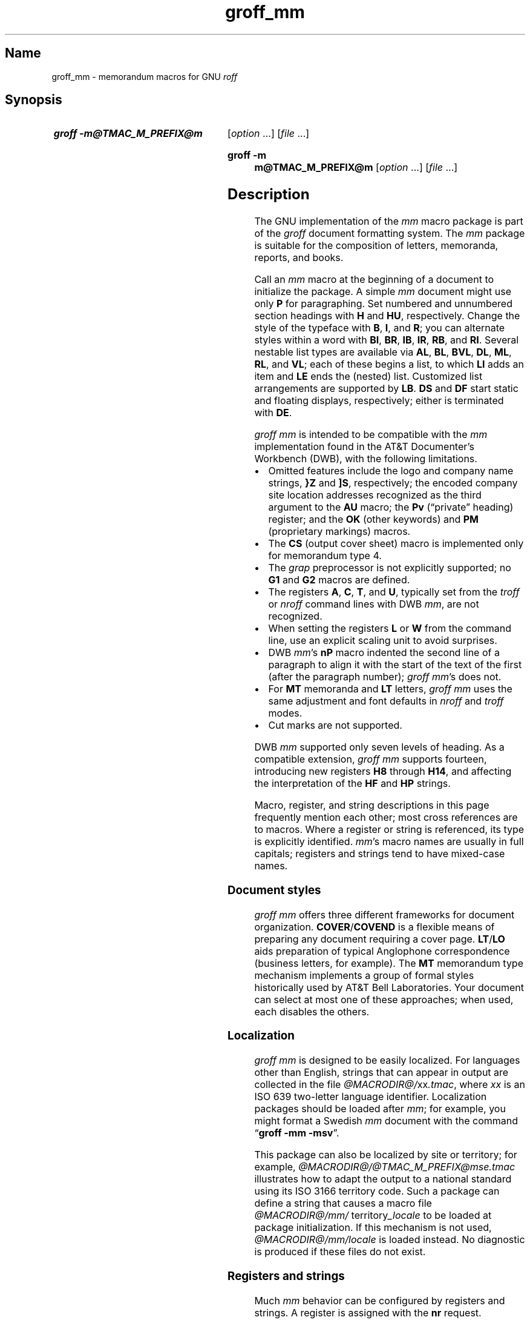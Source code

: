 '\" t
.TH groff_mm @MAN7EXT@ "@MDATE@" "groff @VERSION@"
.SH Name
groff_mm \- memorandum macros for GNU
.I roff
.
.
.\" ====================================================================
.\" Legal Terms
.\" ====================================================================
.\"
.\" Copyright (C) 1989-2024 Free Software Foundation, Inc.
.\"
.\" Permission is granted to make and distribute verbatim copies of this
.\" manual provided the copyright notice and this permission notice are
.\" preserved on all copies.
.\"
.\" Permission is granted to copy and distribute modified versions of
.\" this manual under the conditions for verbatim copying, provided that
.\" the entire resulting derived work is distributed under the terms of
.\" a permission notice identical to this one.
.\"
.\" Permission is granted to copy and distribute translations of this
.\" manual into another language, under the above conditions for
.\" modified versions, except that this permission notice may be
.\" included in translations approved by the Free Software Foundation
.\" instead of in the original English.
.
.
.\" Save and disable compatibility mode (for, e.g., Solaris 10/11).
.do nr *groff_groff_mm_7_man_C \n[.cp]
.cp 0
.
.\" Define fallback for groff 1.23's MR macro if the system lacks it.
.nr do-fallback 0
.if !\n(.f           .nr do-fallback 1 \" mandoc
.if  \n(.g .if !d MR .nr do-fallback 1 \" older groff
.if !\n(.g           .nr do-fallback 1 \" non-groff *roff
.if \n[do-fallback]  \{\
.  de MR
.    ie \\n(.$=1 \
.      I \%\\$1
.    el \
.      IR \%\\$1 (\\$2)\\$3
.  .
.\}
.rr do-fallback
.
.
.\" ====================================================================
.SH Synopsis
.\" ====================================================================
.
.SY "groff \-m@TMAC_M_PREFIX@m"
.RI [ option\~ .\|.\|.\&]
.RI [ file\~ .\|.\|.]
.YS
.
.SY "groff \-m m@TMAC_M_PREFIX@m"
.RI [ option\~ .\|.\|.\&]
.RI [ file\~ .\|.\|.]
.YS
.
.
.\" ====================================================================
.SH Description
.\" ====================================================================
.
The GNU implementation of the
.I mm
macro package is part of the
.I groff
document formatting system.
.
The
.I mm
package is suitable for the composition of
letters,
memoranda,
reports,
and books.
.
.
.P
Call an
.I mm
macro at the beginning of a document to initialize the package.
.
A simple
.I mm
document might use only
.B P
for paragraphing.
.
Set numbered and unnumbered section headings with
.B H
and
.BR HU ,
respectively.
.
Change the style of the typeface with
.BR B ,
.BR I ,
and
.BR R ;
you can alternate styles within a word with
.BR BI ,
.BR BR ,
.BR IB ,
.BR IR ,
.BR RB ,
and
.BR RI .
.
Several nestable list types are available via
.BR AL ,
.BR BL ,
.BR BVL ,
.BR DL ,
.BR ML ,
.BR RL ,
and
.BR VL ;
each of these begins a list,
to which
.B LI
adds an item and
.B LE
ends the (nested) list.
.
Customized list arrangements are supported by
.BR LB .
.
.B DS
and
.B DF
start static and floating displays,
respectively;
either is terminated with
.BR DE .
.
.
.P
.I groff mm
is intended to be compatible with the
.I mm
implementation found in the AT&T Documenter's Workbench (DWB),
with the following limitations.
.
.
.IP \[bu] 3n
Omitted features include
the logo and company name strings,
.B }Z
and
.BR ]S ,
respectively;
the encoded company site location addresses recognized as the third
argument to the
.B AU
macro;
the
.B Pv
(\[lq]private\[rq] heading)
register;
and the
.B OK
(other keywords)
and
.B PM
(proprietary markings)
macros.
.
.
.IP \[bu]
The
.B CS
(output cover sheet)
macro is implemented only for memorandum type 4.
.
.
.IP \[bu]
The
.I grap
preprocessor is not explicitly supported;
no
.B G1
and
.B G2
macros
are defined.
.
.
.IP \[bu]
The registers
.BR A ,
.BR C ,
.BR T ,
and
.BR U ,
typically set from the
.I troff \" generic
or
.I nroff \" generic
command lines with DWB
.IR mm ,
are not recognized.
.
.
.IP \[bu]
When setting the registers
.B L
or
.B W
from the command line,
use an explicit scaling unit to avoid surprises.
.
.
.IP \[bu]
DWB
.IR mm 's
.B nP
macro indented the second line of a paragraph to align it with the start
of the text of the first
(after the paragraph number);
.IR "groff mm" 's
does not.
.
.
.IP \[bu]
For
.B MT
memoranda and
.B LT
letters,
.I "groff mm"
uses the same adjustment and font defaults in
.I nroff
and
.I troff
modes.
.
.
.IP \[bu]
Cut marks are not supported.
.
.
.P
DWB
.I mm
supported only seven levels of heading.
.
As a compatible extension,
.I groff mm
supports fourteen,
introducing new registers
.B H8
through
.BR H14 ,
and affecting the interpretation of the
.B HF
and
.B HP
strings.
.
.
.P
Macro,
register,
and string descriptions in this page frequently mention each other;
most cross references are to macros.
.
Where a register or string is referenced,
its type is explicitly identified.
.
.IR mm 's
macro names are usually in full capitals;
registers and strings tend to have mixed-case names.
.
.
.\" ====================================================================
.SS "Document styles"
.\" ====================================================================
.
.I groff mm
offers three different frameworks for document organization.
.
.BR \%COVER /\: \%COVEND
is a flexible means of preparing any document requiring a cover page.
.
.BR LT / LO
aids preparation of typical Anglophone correspondence
(business letters,
for example).
.
The
.B MT
memorandum type mechanism implements a group of formal styles
historically used by AT&T Bell Laboratories.
.
Your document can select at most one of these approaches;
when used,
each disables the others.
.
.
.\" ====================================================================
.SS Localization
.\" ====================================================================
.
.I groff mm
is designed to be easily localized.
.
For languages other than English,
strings that can appear in output are collected in the file
.IR @MACRODIR@/\: xx \:.tmac ,
where
.I xx
is an ISO\~639 two-letter language identifier.
.
Localization packages should be loaded after
.IR mm ;
for example,
you might format a Swedish
.I mm
document with the command
.RB \[lq] "groff \-mm \-msv" \[rq].
.
.
.P
This package can also be localized by site or territory;
for example,
.I @MACRODIR@/\:@TMAC_M_PREFIX@mse\:.tmac
illustrates how to adapt the output to a national standard using its ISO
3166 territory code.
.
Such a package can define a string that causes a macro file
.IR @MACRODIR@/\:mm/\:\% territory _locale
to be loaded at package initialization.
.
If this mechanism is not used,
.I @MACRODIR@/\:mm/\:\%locale
is loaded instead.
.
No diagnostic is produced if these files do not exist.
.
.
.\" ====================================================================
.SS "Registers and strings"
.\" ====================================================================
.
Much
.I mm
behavior can be configured by registers and strings.
.
A register is assigned with the
.B nr
request.
.
.
.RS
.P
.B .nr
.I ident
.RB [ \[+-] ]\c
.I n
.RI [ i ]
.RE
.
.
.P
.I ident
is the name of the register,
and
.IR n \~is
the value to be assigned.
.
.IR n \~can
be prefixed with a plus or minus sign if incrementation or
decrementation (respectively) of the register's existing value
.RI by\~ n
is desired.
.
If assignment of a (possibly) negative
.IR n \~is
required,
further prefix it with a zero or enclose it in parentheses.
.
If
.IR i \~is
specified,
the register is automatically modified
.RI by \~i
prior to interpolation if a plus or minus sign is included in the escape
sequence as follows.
.
.
.RS
.P
.B \[rs]n\c
.RB [ \[+-] ]\c
.BI [ ident ]
.RE
.
.
.P
.IR i \~can
be negative;
it combines algebraically with the sign in the interpolation escape
sequence.
.
.
.P
Strings are defined with the
.B ds
request.
.
.
.RS
.P
.B .ds
.I ident contents
.RE
.
.
.P
.I contents
consumes everything up to the end of the line,
including trailing spaces.
.
It is a good practice to end
.I contents
with a comment escape sequence
.RB ( \[rs]\[dq] )
so that extraneous spaces do not intrude during document maintenance.
.
To include leading spaces in
.IR contents ,
prefix it with a double quote.
.
Strings are interpolated with the
.B \[rs]*
escape sequence.
.
.
.RS
.P
.B \[rs]*\c
.BI [ ident ]
.RE
.
.
.P
Register and string name spaces are distinct,
but strings and macros share a name space.
.
Defining a string with the same name as an
.I mm
macro is not supported and may cause incorrect rendering,
the emission of diagnostic messages,
and an error exit status from
.IR @g@troff .
.
.
.\" ====================================================================
.SS "Register format"
.\" ====================================================================
.
A register is interpolated using Arabic numerals if no other format has
been assigned to it.
.
Assign a format to a register with the
.B af
request.
.
.
.RS
.LP
.BI .af\~ "R c"
.RE
.
.
.LP
.IR R \~is
the name of the register,
and
.IR c \~is
the format.
.
If
.IR c \~is
a sequence of Arabic numerals,
their quantity defines a zero-padded minimum width for the interpolated
register value.
.
.
.RS
.LP
.TS
tab(@);
lb lb
l l.
Form@Sequence
1@0, 1, 2, 3, .\|.\|., 10, .\|.\|.
001@000, 001, 002, 003, .\|.\|., 1000, .\|.\|.
i@0, i, ii, iii, iv, .\|.\|.
I@0, I, II, III, IV, .\|.\|.
a@0, a, b, c, .\|.\|., z, aa, ab, .\|.\|.
A@0, A, B, C, .\|.\|., Z, AA, AB, .\|.\|.
.TE
.RE
.
.
.\" ====================================================================
.SS Fonts
.\" ====================================================================
.
In
.IR "groff mm" ,
the fonts
(or rather,
font styles)
.BR R \~(roman),
.BR I \~(italic),
and
.BR B \~(bold)
are mounted at font positions
.BR 1 ,
.BR 2 ,
.RB and\~ 3 ,
respectively.
.
Internally,
font positions are used for backward compatibility.
.
From a practical point of view,
it doesn't make a big difference\[em]a different font family can still
be selected by invoking
.IR groff 's
.B fam
request or using its
.B \-f
command-line option.
.
On the other hand,
if you want to replace just,
for example,
.RB font\~ I
with Zapf Chancery Medium italic
(available on
.IR groff 's
.B pdf
and
.B ps
output devices),
you have to use the
.B fp
request,
replacing the font at position\~2 with
.RB \[lq] .fp\~2\~ZCMI \[rq]).
.
Because the cover sheet,
memorandum type,
and
.MR @g@refer @MAN1EXT@
integration macros explicitly request fonts named
.BR B ,
.BR I ,
and
.BR R ,
you will also need to remap these font names with the
.B ftr
request,
for instance with
.RB \[lq] .ftr\~I\~ZCMI \[rq].
.
.
.\" ====================================================================
.SH Macros
.\" ====================================================================
.
Where a macro accepts an argument expressing a measurement,
horizontal ones
(such as indentation)
are by default reckoned in ens,
and vertical ones
(such as spacing around a display)
are reckoned in vees.
.
Use an explicit scaling unit for clarity and predictable behavior.
.
.
.P
An explicitly empty argument may be specified with a pair of double
quotes;
to call a macro
.B XX
with an empty second argument but non-empty first and third ones,
you could input the following.
.
.
.P
.RS
.EX
\&.XX foo \[dq]\[dq] baz
.EE
.RE
.
.
.P
Macro names longer than two characters are GNU extensions;
some shorter names were not part of DWB
.IR mm 's
published interface but are documented aspects of
.I groff mm.
.
.
.TP 8n \" "COVEND" + 2n
.BI )E\  "level text"
Add heading text
.I text
to the table of contents with
.IR level ,
which is either\~0 or in the range 1 to\~7.
.
See also
.BR H .
.
This undocumented DWB
.I mm
macro is exposed by
.I groff mm
to enable customized tables of contents.
.
.
.TP
.BR 1C\~ [ 1 ]
Format page text in one column.
.
The page is broken.
.
.RB A\~ 1
argument suppresses this break;
its use may cause body text and a pending footnote to overprint.
.
See
.BR 2C ,
.BR MC ,
and
.BR NCOL .
.
.
.TP
.B 2C
Begin two-column formatting.
.
This is a special case of
.BR MC .
.
See
.B 1C
and
.BR NCOL .
.
.
.TP
.B AE
Abstract end;
stop collecting abstract text.
.
See
.BR AS .
.
.
.\" In DWB mm, the mnemonic for `AF` was "alternate first-page format",
.\" and was described in the context of the `A` register and `}Z` and
.\" `]S` strings, none of which we support.
.\"
.\" The "mm Reference" in _XENIX 286 Text Formatting Guide_ (1984) used
.\" "affiliation", which makes sense to GBR.
.TP
.BR AF \~[\c
.IR org-name ]
Specify a memorandum's organizational affiliation.
.
At most one can be declared;
.I org-name
is used by memorandum types and available to cover sheets.
.
.B AF
terminates a document title started with
.BR TL ,
and can be called without an argument for that purpose.
.
See
.B MT
and
.BR COVER .
.
.
.TP
.BR AL \~[\c
.IR type \~[ text-indent \~[\c
.BR 1 ]]]
Begin an auto-incrementing numbered list.
.
Item numbers start at one.
.
The
.I type
argument assigns the register format
(see above)
of the list item enumerators.
.
The default
.RB is\~ 1 .
.
An explicitly empty
.I type
also indicates the default.
.
A
.I text-indent
argument overrides register
.BR Li .
.
A third argument suppresses the vertical space that normally precedes
each list item;
see register
.BR Lsp .
.
Vertical space in the amount of
.B Lsp
precedes the list itself,
but does not accumulate with any pre-item space.
.
Use
.B LI
to declare list items,
and
.B LE
to end the list.
.
.
.TP
.BR APP \~\c
.RI [ sequence-number\~ [ title ]]
Begin an appendix.
.
If
.I sequence-number
is omitted,
it is incremented
(or initialized
.RB to\~ 1 ,
.\" ...technically, initialized to zero but autoincremented.
if necessary).
.
The register format used for
.I sequence-number
is \[lq]A\[rq].
.
The page is broken.
.
The register
.B Aph
determines whether an appendix heading is then formatted.
.
This heading uses the string
.B App
followed by
.IR id .
.
Appendices appear in any table of contents
(see
.BR TC ).
.
The string
.B Apptxt
is set to
.I title
if the latter is present,
and made empty otherwise.
.
.
.TP
.BI APPSK\~ "id n" \~\c
.RI [ title ]
As
.BR APP ,
but increment the page number by
.IR n .
.
Use this macro to \[lq]skip pages\[rq] when diagrams or other materials
not formatted by
.I @g@troff
are included in appendices.
.
.
.TP
.BR AS\~ [\c
.IR placement \~[ indentation ]]
Abstract start;
begin collecting abstract.
.
Input up to the next
.B AE
call is included in the abstract.
.
.I placement
influences the location of the abstract on the cover sheet of a
memorandum
(see
.BR MT ).
.
.BR \%COVER ,
by contrast,
ignores
.I placement
by default,
but can be customized to interpret it.
.
.
.IP
.TS
tab(@);
lf(BI) lb
l lx.
placement@Effect
0@T{
The abstract appears on page\~1 and cover sheet if the document is a
\[lq]released paper\[rq] memorandum
.RB (\[lq] ".MT 4" \[rq]);
otherwise,
it appears on page\~1 without a cover sheet.
T}
1@T{
The abstract appears only on the cover sheet
.RB (\[lq] ".MT 4" \[rq]
only).
T}
.\" XXX: This does not appear to be implemented.
.\"2@T{
.\"The abstract is printed only on the cover sheet (if not
.\".BR ".MT 4" )
.\".
.\"The cover sheet is printed without a need for \fBCS\fP.
.\"T}
.TE
.
.
.IP
An abstract does not appear at all in external letters
.RB (\[lq] ".MT 5" \[rq]).
.
.RI A\~ placement
of
.B 2
was supported by DWB
.I mm
but is not by
.IR "groff mm" .
.
.
.IP
A second argument increases the indentation by
.I indentation
and reduces the line length by twice this amount.
.
A scaling unit of ens is assumed.
.
The default
.RB is\~ 0 .
.
.
.TP
.BI AT\~ title\c
\~.\|.\|.
Specify author's title(s).
.
If present,
.B AT
must appear just after the corresponding author's
.BR AU .
.
Each
.I title
occupies an output line beneath the author's name in the signature block
used by
.B LT
letters
(see
.BR SG )
and in
.B MT
memoranda.
.
The
.B ms
cover sheet style also uses it.
.
.
.br
.ne 7v
.TP
.BR AU \~\c
.RI [ name\~\c
.RI [ initials\~\c
.RI [ loc\~\c
.RI [ dept\~\c
.RI [ ext\~\c
.RI [ room\~\c
.RI [ arg1\~\c
.RI [ arg2\~\c
.RI [ arg3 ]]]]]]]]]
Specify author.
.
.B AU
terminates a document title started with
.BR TL ,
and can be called without arguments for that purpose.
.
Author information is used by cover sheets,
.B MT
memoranda,
and
.BR SG .
.
Further arguments comprise
initials,
location,
department,
telephone extension,
room number or name,
and up to three additional items.
.
Repeat
.B AU
to identify multiple authors.
.
.
.IP
Use
.BR WA / WE
instead to identify the author for documents employing
.BR LT .
.
.
.TP
.BR AV \~[\c
.IR name \~[\c
.BR 1 ]]
Format approval lines for a handwritten signature and date.
.
Two horizontal rules are drawn,
with the specified
.I name
and the text of the string
.BR Letdate ,
respectively,
beneath them.
.
Above these rules,
the text in the string
.B Letapp
is formatted;
a second argument replaces this text with one vee of vertical space.
.
See
.BR LT .
.
.
.\" XXX: AVL is misnamed; it should have been called SGL or similar.
.TP
.BR AVL \~[\c
.IR name ]
As
.BR AV ,
but the date,
date rule,
and approval notation
.B Letapp
are omitted.
.
.
.TP
.BR B \~\c \" space in roman; we must use 2-font macro with \c
.RI [ bold-text\~\c
.RI [ previous-font-text ]]\~.\|.\|.
Join
.I bold-text
in boldface with
.I previous-font-text
in the previous font,
without space between the arguments.
.
If no arguments,
switch font to bold style.
.
.
.TP
.B B1
Begin boxed static display.
.
The text is indented by
.BR 1n ,
and the line length reduced by
.BR 2n .
.
See
.BR DS .
.
This is a GNU extension.
.
.
.TP
.B B2
End boxed static display.
.
See
.BR DS .
.
This is a GNU extension.
.
.
.TP
.B BE
End bottom block; see
.BR BS .
.
.
.TP
.BR BI \~\c \" space in roman; we must use 2-font macro with \c
.RI [ bold-text\~\c
.RI [ italic-text ]]\~.\|.\|.
Join
.I bold-text
in boldface with
.I italic-text
in italics,
without space between the arguments.
.
.
.TP
.BR BL \~[\c
.IR text-indent \~[\c
.BR 1 ]]
Begin bulleted list.
.
Items are prefixed with a bullet and a space.
.
A
.I text-indent
argument overrides register
.BR Pi .
.
A second argument suppresses the vertical space that normally precedes
each list item;
see register
.BR Lsp .
.
Vertical space in the amount of
.B Lsp
precedes the list itself,
but does not accumulate with any pre-item space.
.
Use
.B LI
to declare list items,
and
.B LE
to end the list.
.
.
.TP
.BR BR \~\c \" space in roman; we must use 2-font macro with \c
.RI [ bold-text\~\c
.RI [ roman-text ]]\~.\|.\|.
Join
.I bold-text
in boldface with
.I roman-text
in roman style,
without space between the arguments.
.
.
.TP
.B BS
Begin bottom block.
.
Input is collected until
.B BE
is called,
and output between the footnote area and footer of each page.
.
.
.\" XXX: Couldn't this have been done with an extra parameter to `VL`?
.\" Or a register influencing VL behavior?
.TP
.BR BVL \~[\c
.IR text-indent \~[ mark-indent \~[\c
.BR 1 ]]]
Begin broken variable-item
(or \[lq]tagged\[rq])
list.
.
Each item is expected to supply its own mark.
.
The line is always broken after the mark;
contrast
.BR VL .
.
A
.I text-indent
argument overrides register
.BR Pi ;
.I mark-indent
sets the distance from the indentation of the current list to the mark.
.
A third argument suppresses the vertical space that normally precedes
each list item;
see register
.BR Lsp .
.
Vertical space in the amount of
.B Lsp
precedes the list itself,
but does not accumulate with any pre-item space.
.
Use
.B LI
to declare list items,
and
.B LE
to end the list.
.
.
.TP
.BR \%COVER \~\c \" space in roman; we must use 2-font macro with \c
.RI [ style ]
Begin a cover page description.
.
.B \%COVER
must appear before the body text
(or main matter)
of a document.
.
The argument
.I style
is used to construct the file name
.IR @TMAC_MDIR@/\: style \:.cov
and load it with the
.B mso
request.
.
The default
.I style
is
.BR ms ;
the
.I ms.cov
file prepares a cover page resembling that of the
.I ms
package.
.
A
.I .cov
file must define a
.B \%COVEND
macro,
which a document must call at the end of the cover description.
.
Use cover description macros in the following order;
only
.B TL
and
.B AU
are required.
.
.
.IP
.EX
\&.COVER
\&.AF
\&.TL
\&.AU
\&.AT
\&.AS
.ne 2v
\&.AE
\&.COVEND
.EE
.
.
.TP
.B COVEND
End the cover description.
.
.
.TP
.B DE
End static or floating display begun with
.B DS
or
.BR DF .
.
.
.TP
.BR DF\~ [\c
.IR format \~[ fill \~[ right-indentation ]]]
Begin floating display.
.
A floating display is saved in a queue and output in the order entered.
.
Arguments are handled as in
.BR DS .
.
Floating displays cannot be nested.
.
Placement of floating displays is controlled by the registers
.B De
and
.BR Df .
.
.
.TP
.BR DL \~[\c
.IR text-indent \~[\c
.BR 1 ]]
Begin dashed list.
.
Items are prefixed with an em dash and a space.
.
A
.I text-indent
argument overrides register
.BR Pi .
.
A second argument suppresses the vertical space that normally precedes
each list item;
see register
.BR Lsp .
.
Vertical space in the amount of
.B Lsp
precedes the list itself,
but does not accumulate with any pre-item space.
.
Use
.B LI
to declare list items,
and
.B LE
to end the list.
.
.
.TP
.BR DS \~[\c
.IR format \~[\c
.IR fill \~[\c
.IR right-indentation ]]]
Begin static display.
.
Input until
.B DE
is called is collected into a display.
.
The display is output on a single page unless it is taller than the
height of the page.
.
.B DS
can be nested
(contrast with
.BR DF ).
.
.
.IP
.TS
tab(@);
Lf(BI) Lb
L Lx.
format@Effect
\f[I]none\f[]@Do not indent the display.
L@Do not indent the display.
I@T{
Indent text by
.BR \[rs]n[Si] .
T}
C@Center each line.
CB@Center the whole display as a block.
R@Right-align each line.
RB@Right-align the whole display as a block.
.TE
.
.
.IP
The values \[lq]L\[rq],
\[lq]I\[rq],
\[lq]C\[rq],
and \[lq]CB\[rq] can also be specified as \[lq]0\[rq],
\[lq]1\[rq],
\[lq]2\[rq],
and
\[lq]3\[rq],
respectively,
for compatibility with
.RI DWB\~ mm.
.
.
.IP
.TS
tab(@);
Lf(BI) Lb
L Lx.
fill@Effect
\f[I]none\f[]@Disable filling.
N@Disable filling.
F@Enable filling.
.TE
.
.
.IP
\[lq]N\[rq] and \[lq]F\[rq] can also be specified as \[lq]0\[rq] and
\[lq]1\[rq],
respectively,
for compatibility with
.RI DWB\~ mm.
.
.
.IP
A third argument
reduces the line length by
.I right-indentation.
.
.
.IP
.I mm
normally
places vertical space before and after the display.
.
Set register
.B Ds
to \[lq]0\[rq] to suppress it.
.
.
.TP
.BR EC \~\c
.RI [ title \~[ override \~[ flag \~[ ref-name ]]]]
Caption an equation.
.
A caption comprises the string
.B Liec
followed by an automatically incrementing counter stored in the register
.BR Ec ,
punctuation configured by the register
.BR Of ,
then
.I title
(if any).
.
Use the
.B af
request to configure
.BR Ec 's
number format.
.
.I override
and
.I flag
alter the equation number as follows.
.
Omitting
.I flag
and specifying
.B 0
in its place are equivalent.
.
.
.IP
.TS
tab(@);
Lf(BI) Lb
L Lx.
flag@Effect
0@T{
Prefix number with
.IR override .
T}
1@T{
Suffix number with
.IR override .
T}
2@T{
Replace number with
.IR override .
T}
.TE
.
.
.IP
Equation captions are centered irrespective of the alignment of any
enclosing display.
.
.
.IP
Specifying
.I ref-name
stores the equation number as if by
.RB \[lq] .SETR
.I ref-name
.BR \[rs]n[Ec] \[rq].
.
Recognition of this argument is a GNU extension.
.
.
.IP
Captioned equations are listed in a table of contents
(see
.BR TC )
if the Boolean register
.B Le
is true.
.
Such a list uses the string
.B Le
as a heading.
.
.
.TP
.BR EF\~ [ \[dq]\|\[aq]\c
.IB left \[aq] center \[aq] right \[aq]\|\[dq]\c
]
Define the even-page footer,
which is formatted just above the normal page footer on even-numbered
pages.
.
See
.BR PF .
.
.B EF
defines the string
.BR EOPef .
.
.
.TP
.BR EH\~ [ \[dq]\|\[aq]\c
.IB left \[aq] center \[aq] right \[aq]\|\[dq]\c
]
Define the even-page header,
which is formatted just below the normal page header on even-numbered
pages.
.
See
.BR PH .
.
.B EH
defines the string
.BR TPeh .
.
.
.TP
.B EN
End mathematical expression input preprocessed by
.MR @g@eqn @MAN1EXT@ ;
see
.BR EQ .
.
.
.TP
.B EOP
If defined,
this macro is called in lieu of normal page footer layout.
.
Headers and footers are formatted in a separate environment.
.
See
.BR TP .
.
.
.IP
.TS
tab(@);
Cb S
Lb L.
Strings available to EOP
_
EOPf@argument to \fBPF\fP
EOPef@argument to \fBEF\fP
EOPof@argument to \fBOF\fP
.TE
.
.
.TP
.BR EPIC\~ [\c
.BR \-L ]\~\c
.IR "width height" \~[ name ]
Draw a box with the given
.I width
and
.IR height .
.
The text
.I name
(or default text)
is formatted inside the box;
no attempt is made to size the box to fit the text.
.
An application of this macro is to indicate the placement of an image to
be determined later,
or externally composited in postprocessing.
.
.B \-L
as the first argument
left-aligns the box;
the default is to center it.
.
See
.BR PIC .
.
.
.TP
.BR EQ \~[\c
.IR label ]
Start mathematical expression input preprocessed by
.MR @g@eqn @MAN1EXT@ .
.
.B EQ
and
.B EN
macro calls bracket an equation region.
.
Such regions must be contained in displays
.RB ( DS / DE ),
except when the region is used only to configure
.I @g@eqn
and not to produce output.
.
If present,
.I label
appears aligned to the right and
centered vertically within the display;
see register
.BR Eq .
.
.
If multiple
.I eqn \" generic
regions occur within a display,
only the last
.I label
(if any)
is used.
.
.
.TP
.BR EX \~\c
.RI [ title \~[ override \~[ flag \~[ ref-name ]]]]
Caption an exhibit.
.
Arguments are handled analogously to
.BR EC .
.
The register
.B Ex
is the exhibit counter.
.
The string
.B Liex
precedes the exhibit number and any
.I title.
.
Exhibit captions are centered irrespective of the alignment of any
enclosing display.
.
.
.IP
Captioned exhibits are listed in a table of contents
(see
.BR TC )
if the Boolean register
.B Lx
is true.
.
Such a list uses the string
.B Lx
as a heading.
.
.
.TP
.BR FC \~[\c
.IR closing-text ]
Output the string
.BR Letfc ,
or the specified
.I closing-text,
as the formal closing of a letter or memorandum.
.
See
.B LT
and
.BR MT .
.
.
.TP
.BR FD \~[\c
.IR arg \~[\c
.BR 1 ]]
Configure display of footnotes.
.
The first argument encodes enablement of
automatic hyphenation,
adjustment to both margins,
indentation of footnote text,
and left- vs.\& right-alignment of the footnote label within the space
allocated for it.
.
.
.br
.ne 5v
.IP
.\" XXX: We can fit one more row using "nokeep" vs. not using it.
.TS
tab(@) nokeep;
Lf(BI) Lb Lb Lb Lb
L L L L L.
arg@Hyphenate?@Adjust?@Indent?@Label alignment
0@no@yes@yes@left
1@yes@yes@yes@left
2@no@no@yes@left
3@yes@no@yes@left
4@no@yes@no@left
5@yes@yes@no@left
6@no@no@no@left
7@yes@no@no@left
8@no@yes@yes@right
9@yes@yes@yes@right
10@no@no@yes@right
11@yes@no@yes@right
.TE
.
.
.IP
An
.I arg
greater than 11 is treated
.RB as\~ 0 .
.
.IR mm 's
default
.RB is\~ 0 .
.
.
.IP
A second argument resets footnote numbering when a first-level heading
is encountered.
.
See
.BR FS .
.
.
.TP
.B FE
End footnote;
see
.BR FS .
.
.
.TP
.BR FG \~\c
.RI [ title \~[ override \~[ flag \~[ ref-name ]]]]
Caption a figure.
.
Arguments are handled analogously to
.BR EC .
.
The register
.B Fg
is the figure counter.
.
The string
.B Lifg
precedes the figure number and any
.I title.
.
Figure captions are centered irrespective of the alignment of any
enclosing display.
.
.
.IP
Captioned figures are listed in a table of contents
(see
.BR TC )
if the Boolean register
.B Lf
is true.
.
Such a list uses the string
.B Lf
as a heading.
.
.
.TP
.BR FS \~[\c
.IR label ]
Start footnote.
.
Input until
.B FE
is called is collected into a footnote.
.
By default,
footnotes are automatically numbered starting at 1;
the number is available in register
.B :p
and,
with a trailing period,
in
.RB string\~ F .
.
This string precedes the footnote text at the bottom of the column or
page.
.
Footnotes are vertically separated by the product of
.RB registers\~ Fs
and
.BR Lsp .
.
In
.IR "groff mm" ,
footnotes may be used in displays.
.
.
.IP
A
.I label
argument replaces the contents of the string
.BR F ;
it need not be numeric.
.
In this event,
the footnote marker in the body text must be explicitly written.
.
.
.TP
.BI GETHN\~ ref-name\~\c
.RI [ string ]
Interpolate
.IR ref-name 's
heading number,
or,
if
.I string
is specified,
store it there.
.
See
.BR INITR .
.
.
.TP
.BI GETPN\~ ref-name\~\c
.RI [ string ]
Interpolate
.IR ref-name 's
page number,
or,
if
.I string
is specified,
store it there.
.
See
.BR INITR .
.
.
.TP
.BI GETR\~ ref-name
Retrieve location data for reference
.I ref-name
and interpolate string
.B Qrf
as a cross reference to it.
.
See
.BR INITR .
.
.
.TP
.BI GETST\~ ref-name\~\c
.RI [ string ]
Interpolate
.IR ref-name 's
auxiliary reference datum,
or,
if
.I string
is specified,
store it there.
.
See
.BR INITR .
.
.
.TP
.BI H\~ level\~\c
.RI [ title \~[ suffix ]]
Set a numbered section heading at
.IR level .
.
.I mm
produces numbered
.I "heading marks"
of the form
.IR a . b . c .\|.\|.,
with up to fourteen levels of nesting.
.
Each level's number increases automatically with each
.B H
call and is reset to zero when a more significant
.I level
is specified.
.
.RB \[lq] 1 \[rq]\~is
the most significant or coarsest division of the document.
.
Text after an
.B H
call is formatted as a paragraph;
calling
.B P
is unnecessary.
.
.
.IP
The optional
.I title
must be double-quoted if it contains spaces.
.
.I mm
appends
.I suffix
to
.I title
in the body of the document,
but omits it from any table of contents
(see
.BR TC ).
.
This facility can be used to annotate the heading title with a footnote.
.
.I suffix
should not interpolate
.RB the\~ F
string;
specify a footnote mark explicitly.
.
See
.BR FS .
.
.
.IP
Heading behavior is highly configurable.
.
Several registers set a
.I threshold,
where heading levels at or below the threshold value are handled in one
way,
and those above it another.
.
For example,
the title of a heading level within the threshold of register
.B Cl
is included in the table of contents
(see
.BR TC ).
.
.
.IP
.I Heading layout.
.
Register
.B Ej
sets a threshold for page breaking (ejection) prior to a heading.
.
If not preceded by a page break,
a heading level within the threshold in register
.B Hps
is preceded by the amount of vertical space in register
.BR Hps1 ,
and by the amount in
.B Hps2
otherwise.
.
The
.B Hb
register sets a threshold at which a break occurs after the heading,
and register
.B Hs
sets a threshold below which vertical space follows it.
.
If the heading level is above both of these,
a
.I run-in heading
is produced;
paragraph text follows on the same output line.
.
Otherwise,
register
.B Hi
configures the indentation of text after headings.
.
Threshold register
.B Hc
enables the centering of headings;
a heading level within both of the
.B Hb
and
.B Hc
thresholds is centered.
.
.
.IP
.I Heading typeface and size.
.
The fonts used for heading numbers and titles at each level are
configured by the
.B HF
string.
.
The string
.B HP
likewise assigns a type size to each heading level.
.
.\" XXX: Why not an "Hvs" string?
The vertical spacing used by headings may be controlled by
the user-definable macros
.B HX
and/or
.BR HZ .
.
.
.IP
.I Heading number format.
.
Registers named
.B H1
through
.B H14
store counters for each heading level.
.
Their values are printed using Arabic numerals by default;
see
.BR HM .
.
The heading levels are catenated with dots for formatting;
to typeset only the deepest,
set the
.B Ht
register.
.
Heading numbers are not suffixed with a trailing dot except when only
the first level is output;
to omit a dot in this case as well,
clear the
.B H1dot
register.
.
.
.IP
.I Customizing heading behavior.
.
.I mm
calls
.I hook
macros to enable further customization of headings.
.
(DWB
.I mm
termed them \[lq]exits\[rq].)
.
Hooks can change the heading's
.I mark
(the numbered portion before any heading title),
its vertical spacing,
and its vertical space requirements
(for instance,
to require a minimum quantity of subsequent output lines).
.
Define hook macros in expectation of the following parameters.
.
The argument
.I declared-level
is the
.I level
argument to
.BR H ,
.RB or\~ 0
for unnumbered headings (see
.BR HU ).
.
.I actual-level
is the same as
.I declared-level
for numbered headings,
and the value of
.RB register\~ Hu
for unnumbered headings.
.
.I title-suffix
is the catenation of the corresponding arguments to
.B H
or
.BR HU .
.
.
.RS
.TP
.BI HX\~ "declared-level actual-level title-suffix"
.I mm
calls
.B HX
before setting the heading.
.
Your definition may alter
.BR }0 ,
.BR }2 ,
and
.BR ;3 .
.
.
.\" XXX: These names are ugly and of no obvious meaning.  Make
.\" documented aliases for them.
.RS
.TP
.BR }0\~ (string)
contains the heading mark plus two spaces if
.I declared-level
is non-zero,
and otherwise is empty.
.
.
.TP
.BR ;0\~ (register)
encodes a position for the text after the heading.
.
0\~means that the heading is to be run in,
1\~means that a break is to occur before the text,
and 2\~means that vertical space is to separate heading and text.
.
.
.TP
.BR }2\~ (string)
is the suffix that separates a run-in heading from the text.
.
It contains two spaces if register
.B ;0
is\~0,
and otherwise is empty.
.
.
.TP
.BR ;3\~ (register)
contains the vertical space required for the heading to be typeset.
.
If that amount is not available,
the page is broken prior to the heading.
.
The default is
.BR 2v .
.RE
.
.
.TP
.BI HY\~ "declared-level actual-level title-suffix"
.I mm
calls
.B HY
after determining the heading typeface and size.
.
It could be used to change indentation.
.
.
.TP
.BI HZ\~ "declared-level actual-level title-suffix"
.I mm
calls
.B HZ
after formatting the heading,
just before
.B H
or
.B HU
returns.
.
It could be used to change the page header to include a section heading.
.\" XXX: ...but only for the _next_ page, not the current one.  See
.\" Savannah #62825.
.RE
.
.
.TP
.BI HC\~ \fR[\fPhyphenation-character\fR]\fP
Set hyphenation character.
.
The default is \[lq]\[rs]%\[rq].
.
Resets to the default if called without argument.
.
.
.TP
.BI HM\  "\fR[\fParg1 \fR[\fParg2 \fR[.\|.\|.\& [\fParg14\fR]]]]\fP"
Set the heading mark style.
.
Each argument assigns the specified register format
(see above)
to the corresponding heading level.
.
The default
.RB is\~ 1
for all levels.
.
An explicitly empty argument also indicates the default.
.
.
.TP
.BI HU\~ title \~\c
.RI [ suffix ]
Set an unnumbered section heading with
.I title
and,
as a GNU extension,
an optional
.I suffix.
.
The heading is treated as a numbered heading of the level stored in
.RB register\~ Hu ,
but no heading number is output;
.RB see\~ H .
.
.
.TP
.BR I \~\c \" space in roman; we must use 2-font macro with \c
.RI [ italic-text\~\c
.RI [ previous-font-text ]]\~.\|.\|.
Join
.I italic-text
in italics with
.I previous-font-text
in the previous font,
without space between the arguments.
.
If no arguments,
switch font to italic style.
.
.
.TP
.BR IA \~[\c
.IR recipient-name \~[\c
.IR title ]]
Specify the inside address in a letter.
.
Input is collected into the inside address until
.B IE
is called,
and then output.
.
You can specify multiple recipients with empty
.BR IA / IE
pairs;
only the last address is used.
.
The arguments give each recipient a name and title.
.
See
.BR LT .
.
.
.TP
.BR IB \~\c \" space in roman; we must use 2-font macro with \c
.RI [ italic-text\~\c
.RI [ bold-text ]]\~.\|.\|.
Join
.I italic-text
in italics with
.I bold-text
in boldface,
without space between the arguments.
.
.
.TP
.B IE
End the inside address begun with
.BR IA .
.
.
.TP
.BI IND\~ argument\~\c
\&.\|.\|.
If the Boolean register
.B Ref
is true,
write an index entry as a specially prepared
.I roff
comment to the standard error stream,
with each
.I argument
separated from its predecessor by a tab character.
.
The entry's location information is arranged as configured by the most
recent
.B INITI
call.
.
.
.TP
.B INDP
Output the index set up by
.B INITI
and populated by
.B IND
calls.
.
By default,
.B INDP
calls
.B SK
and writes a centered caption interpolating the string
.BR Index .
.
It then disables filling and calls
.BR 2C ;
afterward,
it restores filling and calls
.BR 1C .
.
.
.IP
Define macros to customize this behavior.
.
.B INDP
calls
.B TXIND
before the caption,
.B TYIND
.I instead
of writing the caption,
and
.B TZIND
after formatting the index.
.
.
.TP
.BI INITI\~ "location-type file-name\~"\c
.RI [ macro ]
Initialize
.IR "groff mm" 's
indexing system.
.
Argument
.I location-type
selects how the location of each index entry is reported.
.
.I file-name
populates an internal string used later by
.BR INDP .
.
.
.IP
.TS
tab(@);
Lf(BI) Lb
L Lx.
location-type@Entry format
N@page number
H@heading mark
B@page number, tab character, heading mark
.TE
.
.
.IP
If
.I macro
is specified,
it is called for each index entry
with the arguments given to
.BR IND .
.
.
.TP
.BI INITR\~ file-name-prefix
Initialize the cross reference macros.
.
Cross references are written to the standard error stream,
which should be redirected into a file named
.RI file-name-prefix .qrf .
.
.MR mmroff @MAN1EXT@
handles this and the two formatting passes it requires.
.\".
.\"This program exists because
.\".MR groff @MAN1EXT@
.\"by default deactivates the unsafe operations that are required by
.\".BR INITR .
.
The first pass identifies cross references;
the second includes them.
.\"
.\".B INITR
.\"can be used several times,
.\"but it is only the first occurrence of
.\".B INITR
.\"that is active.
.
See
.BR SETR ,
.BR GETHN ,
.BR GETPN ,
and
.BR GETST .
.
.
.TP
.BR IR \~\c \" space in roman; we must use 2-font macro with \c
.RI [ italic-text\~\c
.RI [ roman-text ]]\~.\|.\|.
Join
.I italic-text
in italics with
.I roman-text
in roman style,
without space between the arguments.
.
.
.TP
.BR ISODATE\~ [ 0 ]
Use ISO\~8601 format for the date string
.B DT
used by some cover sheet and memorandum types;
that is,
.IR YYYY - MM - DD .
.
Must be called before
.B ND
to be effective.
.
If given an argument
.RB of\~ 0,
the traditional date format for the
.I groff
locale is used;
this is also the default.
.
.
.TP
.BI LB\~ "text-indent mark-indent pad type"\~\c
.RI [ mark \~[ pre-item-space \~[ pre-list-space ]]]
Begin list.
.
The macros
.BR AL ,
.BR BL ,
.BR BVL ,
.BR DL ,
.BR ML ,
.BR RL ,
and
.B VL
call
.B LB
in various ways;
they are simpler to use and may be preferred if they suit the desired
purpose.
.
.
.br
.ne 3v
.IP
.I mm
tracks the nesting level of lists;
the outermost is\~0.
.
Each list item is indented by
.I text-indent,
and its mark
by
.I mark-indent.
.
The mark is normally left-aligned.
.
If
.I pad
is greater than zero,
it overrides
.I mark-indent
such that
.I pad
ens of space follow the mark.
.
.I type
determines the mark's format.
.
.
.IP
.TS
tab(@);
Lf(BI) Lb
L L.
type@Output for a mark \[lq]x\[rq]
1@x.
2@x)
3@(x)
4@[x]
5@<x>
6@{x}
.TE
.
.
.IP
If
.I type
is\~0 and
.I mark
is unspecified,
.I mm
sets items with a hanging indent.
.
Otherwise,
.I mark
is interpreted as a string defining the mark.
.
If
.I type
is greater than zero,
items are automatically numbered and
.I mark
is interpreted as a register format.
.
The default
.I type
.RB is\~ 0 .
.
.
.IP
The last two arguments manage vertical space.
.
Unless a list's nesting level is greater than the value of register
.BR Ls ,
its items are preceded by
.I pre-item-space
multiplied by the register
.BR Lsp ;
the default
.RB is\~ 1 .
.
.B LB
precedes the list by
.I pre-list-space
multiplied by the register
.BR Lsp ;
the default
.RB is\~ 0 .
.
.
.TP
.BR LC \~[\c
.IR list-level ]
Clear list state.
.
Active lists are terminated as if with
.BR LE ,
either all
(the default)
or only those from the current level down to
.I list-level
if specified.
.
.B H
calls
.B LC
automatically.
.
.
.TP
.BR LE \~[ 1 ]
End list.
.
The current list is terminated.
.
An argument
.RB of\~ 1
causes
vertical space in the amount of register
.B Lsp
to follow the list.
.
.
.TP
.BR LI \~[\c
.IR mark \~[ item-mark-mode ]]
Begin a list item.
.
Input is collected into a list item until the current list is terminated
or
.B LI
is called again.
.
By default,
the item's text is preceded by any mark configured by the current list.
.
If only
.I mark
is specified,
it replaces the configured mark.
.
A second argument
prefixes
.I mark
to the configured mark;
an
.I item-mark-mode
value of\~1 places an unbreakable space after
.I mark,
while
a value of\~2 does not
(rendering the two adjacent).
.
Also see register
.BR Limsp .
.
.
.TP
.BI LO\~ option\~\c
.RI [ value ]
Specify letter options;
see
.BR LT .
.
Standard options are as follows.
.
See
.B IA
regarding the inside address and string
.B DT
regarding the date.
.
.
.IP
.TS
tab(@);
Lf(BI) Lb
L Lx.
option@Effect
AT@T{
Attention;
put contents of string
.B LetAT
and
.I value
left-aligned after the inside address.
T}
CN@T{
Confidential;
put
.I value,
or contents of string
.BR LetCN ,
left-aligned after the date.
T}
RN@T{
Reference;
put contents of string
.B LetRN
and
.I value
after the confidential notation
(if any)
and the date,
aligned with the latter.
T}
SA@T{
Salutation;
put
.I value,
or contents of string
.BR LetSA ,
left-aligned after the inside address
and the confidential notation
(if any).
T}
SJ@T{
Subject;
put contents of string
.B LetSJ
and
.I value
left-aligned after the inside address
and the attention and salutation notations
(if any).
.
In letter type \[lq]SP\[rq],
.B LetSJ
is ignored and
.I value
is set in full capitals.
T}
.TE
.
.
.br
.ne 5v
.TP
.BR LT \~[\c
.IR style ]
Format a letter in the designated
.I style,
defaulting to
.B BL
(see below).
.
A letter begins with the writer's address
.RB ( WA / WE ),
followed by the date
.RB ( ND ),
the inside address
.RB ( IA / IE ),
the body of the letter
.RB ( P
and other general-purpose
.I mm
macros),
the formal closing
.RB ( FC ),
the signature
.RB ( SG ),
and notations
.RB ( NS / NE ).
.
Any of these may be omitted.
.
Letter options specified with
.B LO
add further annotations,
which are extensible;
see section \[lq]Internals\[rq] below.
.
.
.br
.ne 6v
.IP
.TS
tab(@);
Lf(BI) Lb
Lb Lx.
style@Description
BL@T{
Blocked:
the writer's address,
date,
formal closing,
and signature are indented to the center of the line.
.
Everything else is left-aligned.
T}
SB@T{
Semi-blocked:
as
.BR BL ,
but the first line of each paragraph is indented by
.B \[rs]n[Pi]
ens.
T}
FB@T{
Fully blocked:
everything is left-aligned.
T}
SP@T{
Simplified:
as
.BR FB ,
but a formal closing is omitted,
and the signature is set in full capitals.
T}
.TE
.
.
.TP
.BI MC\~ column-width\~\c
.RI [ gutter-width ]
Begin multi-column layout.
.
.I groff mm
creates as many columns of
.I column-width
as the line length will permit.
.
.I gutter-width
is the interior spacing between columns.
.
It defaults to
.IR column-width /15.
.
.B 1C
returns to single-column layout.
.
.B MC
is a GNU extension.
.
See
.B MULB
for an alternative.
.
.
.TP
.BI ML\~ mark\c
.RI \~[ text-indent \~[\c
.BR 1 ]]
Start a
.I "marked list;"
the
.I mark
argument precedes each item.
.
.I text-indent
overrides the default indentation of the list items set by register
.BR Li .
.
A third argument suppresses the vertical space that normally precedes
each list item;
see register
.BR Lsp .
.
Vertical space in the amount of
.B Lsp
precedes the list itself,
but does not accumulate with any pre-item space.
.
Use
.B LI
to declare list items,
and
.B LE
to end the list.
.
.
.TP
.BR MT \~\c \" we must use 2-font macro with \c
.RI [ type \~[ addressee ]]
Select memorandum type.
.
These correspond to formats used by AT&T Bell Laboratories,
where the
.I mm
package was initially developed,
affecting the document layout.
.
Some of these included a cover page with a caption categorizing the
document.
.
.I groff mm
uses
.I type
to construct the file name
.IR @TMAC_MDIR@/\:\% type \:.MT
and load it with the
.B mso
request.
.
Memorandum types 0 to\~5 are supported;
any other value of
.I type
is mapped to type\~6.
.
Omitting
.I type
implies
.BR 1 .
.
.I addressee
sets a string analogous to one used by AT&T cover sheet macros that are
not implemented in
.IR "groff mm" .
.
.
.IP
.TS
tab(@);
Lf(BI) Lb
L L.
type@Description
0@normal memorandum; no caption
1@captioned \[lq]TECHNICAL MEMORANDUM\[rq]
2@captioned \[lq]INTERNAL MEMORANDUM\[rq]
3@captioned \[lq]ADMINISTRATIVE MEMORANDUM\[rq]
4@released paper
5@external letter
.T&
LI L.
string@captioned \fIstring\fP
.TE
.
.
.IP
See
.B \%COVER
for a more flexible cover sheet mechanism.
.
.
.TP
.BI MOVE\  "y-pos \fR[\fPx-pos \fR[\fPline-length\fR]]\fP"
Move to a position, setting page offset to
.IR x-pos .
.
If
.I line-length
is not given, the difference between current and new page offset is
used.
.
Use
.B PGFORM
without arguments to return to normal.
.
.
.TP
.BR MULB \~\c \" space in roman; we must use 2-font macro with \c
.IR "cw1 sp1\~" [ "cw2 sp2" "] .\|.\|.\~" cwn
Begin alternative multi-column mode.
.
All column widths
.IR cw i
must be specified,
as must the amount of space
.IR sp i
between each column pair.
.
The arguments' default scaling unit is
.BR n .
.
.B MULB
uses a diversion and operates in a separate environment.
.
.
.TP
.B MULN
Begin next column in alternative column mode.
.
.
.TP
.B MULE
End alternative multi-column mode and emit the columns.
.
.
.TP
.B NCOL
Move to the start of the next column
(only when using
.B 2C
or
.BR MC ).
.
Contrast with
.BR MULN .
.
.
.TP
.BR ND \~[\c
.IR arg ]
Set the document's date.
.
.I mm
does not interpret
.IR arg ;
it can be a revision identifier
(or empty).
.
.
.TP
.B NE
End notation begun with
.BR NS ;
filling is enabled.
.
.
.\" XXX: Could we use a more general mechanism?  Call it `NP`?
.TP
.BR nP\~ [
.IR type ]
As
.BR P ,
but set a paragraph number in the form
.IR x . yy ,
where
.I x
is the number of the second heading level,
and
.I yy
increments with each
.B nP
call;
its value is not reset when the second-level heading number changes.
.
.I mm
uses a register format of \[lq]00\[rq] for
.I yy.
.
.
.br
.ne 6v
.TP
.BR NS \~[\c
.IR code \~[\c
.BR 1 ]]
Declare notations,
typically for letters or memoranda,
of the type specified by
.IR code .
.
The text corresponding to
.I code
is output,
and filling is disabled
until
.B NE
is called.
.
Typically,
a list of names or attachments lies within
.BR NS / NE .
.
If
.I code
is absent or does not match one of the values listed under the
.B \%Letns
string description below,
each line of notations is formatted as
.RI "\[lq]Copy (" line ") to\[rq]."
.
If a second argument,
conventionally
.BR 1 ,
is given,
.I code
becomes the entire notation and
.B NE
is not necessary.
.
In
.IR "groff mm" ,
you can set up further notations to be recognized by
.BR NS ;
see the strings
.B \%Letns
and
.B \%Letnsdef
below.
.
.
.TP
.BR OF\~ [ \[dq]\|\[aq]\c
.IB left \[aq] center \[aq] right \[aq]\|\[dq]\c
]
Define the odd-page footer,
which is formatted just above the normal page footer on odd-numbered
pages.
.
See
.BR PF .
.
.B OF
defines the string
.BR EOPof .
.
.
.TP
.BR OH\~ [ \[dq]\|\[aq]\c
.IB left \[aq] center \[aq] right \[aq]\|\[dq]\c
]
Define the odd-page header,
which is formatted just below the normal page header on odd-numbered
pages.
.
See
.BR PH .
.
.B OH
defines the string
.BR TPoh .
.
.
.TP
.B OP
Ensure that subsequent text is formatted at the top of an odd-numbered
page;
no page break is performed if the drawing position is already there.
.
.
.br
.ne 4v
.TP
.BR P \~[\c
.IR type ]
Begin new paragraph.
.
If
.I type
is missing or\~ 0,
.BR P \~sets
the paragraph fully left\-aligned.
.
A
.I type
of\~1
idents the first line by
.B \[rs][Pi]
ens.
.
Set the register
.B Pt
to select a default paragraph indentation style.
.
The register
.B Ps
determines the amount of vertical space between paragraphs.
.
.
.IP
To set a paragraph with a hanging indent,
use
.B VL
with the desired indentation as the argument
and
.B LI
(with no argument).
.
.
.TP
.B PE
End picture input preprocessed by
.MR @g@pic @MAN1EXT@ ;
see
.BR PS .
.
.
.TP
.BR PF\~ [ \[dq]\|\[aq]\c
.IB left \[aq] center \[aq] right \[aq]\|\[dq]\c
]
Define the page footer.
.
The footer is formatted at the bottom of each page;
the argument is otherwise as described in
.BR PH .
.
.B PF
defines the string
.BR EOPf .
.
See
.BR EF ,
.BR OF ,
and
.BR EOP .
.
.TP
.BI PGFORM\  "\fR[\fPlinelength \fR[\fPpagelength \fR[\fPpageoffset\ " \fR[\fP1\fR]]]]\fP
Set line length, page length, and/or page offset.
.
This macro can be used for letterheads and similar.
.
It is normally the first macro call in a file,
though it is not necessary.
.
.B PGFORM
can be used without arguments to reset everything after a
.B MOVE
call.
.
A line break is done unless the fourth argument is given.
.
This can be used to avoid the page number on the first page
while setting new width and length.
.
(It seems as if this macro sometimes doesn't work too well.
.
Use the command-line arguments to change
line length, page length, and page offset instead.)
.
.TP
.B PGNH
Suppress header on the next page.
.
This macro must be called before any macros that produce output to
affect the layout of the first page.
.
.
.TP
.BR PH\~ [ \[dq]\|\[aq]\c
.IB left \[aq] center \[aq] right \[aq]\|\[dq]\c
]
.RS
Define the page header,
formatted at the top of each page,
as the argument,
where
.IR left ,
.IR center ,
and
.I right
are aligned to the respective locations on the line.
.
A
.RB \[lq] % \[rq]
character in
.I arg
is replaced by the page number.
.
If the argument is absent,
no page header is set.
.
The default page header is
.
.RS
.EX
\[dq]\[aq]\[aq]\- % \-\[aq]\[aq]\[dq]
.EE
.RE
.
which centers the page number between hyphens and formats nothing at the
upper left and right.
.
Header macros call
.B PX
(if defined)
after formatting the header.
.
.B PH
defines the string
.BR TPh .
.
See
.BR EH ,
.BR OH ,
and
.BR TP .
.RE
.
.
.TP
.BR PIC \~\c
.RB [ \-B ]\~\c
.RB [ \-C |\c
.BI \-I\~ n\c
.RB | \-L \c
.RB | \-R ]\~\c
.IR file \~[ width \~[ height ]]
Include PostScript document
.IR file .
.
The optional
.B \-B
argument draws a box around the picture.
.
The optional
.BR \-L ,
.BR \-C ,
.BR \-R ,
and
.BI \-I\~ n
arguments align the picture or indent it by
.I n
(assuming a scaling unit of
.BR m ).
.
By default,
the picture is left-aligned.
.
Optional
.I width
and
.I height
arguments resize the picture.
.
Use of this macro requires two-pass processing;
see
.B INITR
and
.MR mmroff @MAN1EXT@ .
.
.
.TP
.B PS
Start picture input preprocessed by
.MR @g@pic @MAN1EXT@ .
.
.
.TP
.B PY
As
.B PE ,
but with \[lq]flyback\[rq],
returning the drawing position to where it was prior to the picture.
.
This is a GNU extension.
.
.
.TP
.BR R \~\c \" space in roman; we must use 2-font macro with \c
.RI [ roman-text\~\c
.RI [ previous-font-text ]]\~.\|.\|.
Join
.I roman-text
in roman style with
.I previous-font-text
in the previous font,
without space between the arguments.
.
If no arguments,
switch font to roman style.
.
.
.TP
.BR RB \~\c \" space in roman; we must use 2-font macro with \c
.RI [ roman-text\~\c
.RI [ bold-text ]]\~.\|.\|.
Join
.I roman-text
in roman style with
.I bold-text
in boldface,
without space between the arguments.
.
.
.TP
.BR RD \~\c
.RI [ prompt\~ [ div\~ [ string ]]]
Read from standard input stream into a diversion and/or string.
.
The text is saved in a diversion named
.IR div .
.
Interpolate the saved text by calling its name like a macro.
.
If
.I string
is present,
the input
.\" XXX: DWB 3.3 mm does this; Heirloom Doctools and groff mm do not.
.\" up to the first newline
is also stored in a string of that name.
.
.
.TP
.B RF
Reference end.
.
Ends a reference definition and returns to normal processing.
.
See
.BR RS .
.
.
.TP
.BR RI \~\c \" space in roman; we must use 2-font macro with \c
.RI [ roman-text\~\c
.RI [ italic-text ]]\~.\|.\|.
Join
.I roman-text
in roman style with
.I italic-text
in italics,
without space between the arguments.
.
.
.TP
.BR RL \~[\c
.IR text-indent \~[\c
.BR 1 ]]
Begin reference list.
.
Each item is preceded by an automatically incremented number between
square brackets;
compare
.BR AL .
.
.I text-indent
changes the default indentation.
.
A second argument suppresses the vertical space that normally precedes
each list item;
see register
.BR Lsp .
.
Vertical space in the amount of
.B Lsp
precedes the list itself,
but does not accumulate with any pre-item space.
.
Use
.B LI
to declare list items,
and
.B LE
to end the list.
.
.
.TP
.BR RP \~\c \" space in roman; we must use 2-font macro with \c
.RI [ suppress-counter-reset \~[ page-ejection-policy ]]
Format a reference page,
listing items accumulated within
.BR RS / RF
pairs.
.
The reference counter is reset unless the first argument
.RB is\~ 1 .
.
Normally,
page breaks occur before and after the references are output;
the register
.B Rpe
configures this behavior,
and a second argument overrides its value.
.
.B TC
calls
.B RP
automatically if references have accumulated.
.
.
.IP
References are list items,
and thus are vertically separated
(see
.BR LB ).
.
Setting register
.B Ls
.RB to\~ 0
suppresses this spacing.
.
The string
.B Rp
contains the reference page caption.
.
.
.br
.ne 5v
.TP
.BR RS \~[\c
.IR reference-string ]
Begin an automatically numbered reference definition.
.
By default,
references are numbered starting at 1;
the number is available in register
.BR :R .
.
Interpolate the string
.B Rf
where the reference mark should be and write the reference between
.BR RS / RF
on an input line after the reference mark.
.
If
.I reference-string
is specified,
.I mm
also stores the reference mark in a string of that name.
.
.
.TP
.BR S \~[\c
.IR type-size \~[ vertical-spacing ]]
Set type size and vertical spacing.
.
Each argument is a
.I groff
measurement,
using an appropriate scaling unit and an optional
.B +
or
.B \-
prefix to increment or decrement the current value.
.
An argument of
.B P
restores the previous value,
.B C
indicates the current value,
and
.B D
requests the default.
.
.I mm
treats an empty or omitted argument as
.BR P .
.
.
.TP
.BR SA \~\c
.RI [ mode ]
Set or restore the default enablement of adjustment.
.
Specify
.B 0
or
.B 1
as
.I mode
to set a document's default explicitly;
.I "groff mm"
assumes
.BR 1 .
.\" DWB 3.3 mm assumed 1 for troff mode, 0 for nroff mode.
.
Adjustment can be temporarily suspended with the
.B na
request.
.
When the
.B H
or
.B HU
macros are used to format a heading,
or when
.B SA
is called without a
.I mode
argument,
.I mm
restores the default adjustment.
.
.
.TP
.BI SETR\~ ref-name\~\c
.RI [ string ]
Create reference
.IR ref-name ,
storing its heading and page numbers.
.
If
.I string
is present,
.I "groff mm"
saves it as an auxiliary datum for retrieval by
.BR GETST .
.
See
.BR INITR .
.
.
.TP
.BR SG\~ [\c
.IR arg \~[\c
.BR 1 ]]
Write a signature line.
.
Authors' names are placed after the formal closing;
see
.B LT
(one author only)
and
.BR MT .
An author's title,
if defined,
is set on the next line,
indented to align with the name.
.
For memoranda,
reference data
(the location,
department,
and initials specified in an
.B AU
call),
followed by any
.IR arg ,
are written at the left margin preceding the last author's name,
or preceding the first if a second argument is present and the
memorandum type supports it.
.
See section \[lq]Internals\[rq] below.
.
.
.TP
.BR SK \~\c
.RI [ n ]
Skip
.I n
pages.
.
If
.I n
is\~0 or omitted,
the page is broken unless the drawing position is already at the top of
a page.
.
Otherwise,
.I n
pages,
blank except for any headers and footers,
are printed.
.
.
.br
.ne 4v \" XXX: 3v should suffice
.TP
.BI SM\~ text\~\c
.RI [ post ]
.TQ
.BI SM\~ "pre text post"
Format
.I text
at a smaller type size,
joined with any specified
.I pre
and
.I post
at normal size.
.
.
.TP
.BR SP \~\c
.RI [ distance ]
Space vertically by
.I distance.
.
Multiple
.B SP
calls in sequence produces only the largest of the specified
.I distances.
.
.
.IP
.B SP
has no effect when the drawing position is at the top of the page.
.
Put the dummy character escape sequence
.B \[rs]&
(followed by
.B \[rs]c
if desired to prevent a break)
on a text line to
.B SP
to overcome this restriction.
.
.
.TP
.B TAB
Reset tab stops to every 5\~ens.
.
.
.br
.ne 4v
.TP
.BR TB \~\c
.RI [ title \~[ override \~[ flag \~[ ref-name ]]]]
Caption a table.
.
Arguments are handled analogously to
.BR EC .
.
The register
.B Tb
is the table counter.
.
The string
.B Litb
precedes the table number and any
.I title.
.
Table captions are centered irrespective of the alignment of any
enclosing display.
.
.
.IP
Captioned tables are listed in a table of contents
(see
.BR TC )
if the Boolean register
.B Lt
is true.
.
Such a list uses the string
.B Lt
as a heading.
.
.
.TP
.BR TC \~\c
.RI [ slevel\~\c
.RI [ spacing\~\c
.RI [ tlevel\~\c
.RI [ tab\~\c
.RI [ h1\~\c
.RI [ h2\~\c
.RI [ h3\~\c
.RI [ h4\~\c
.RI [ h5 ]]]]]]]]]
Output table of contents.
.
This macro is normally the last called in the document.
.
It flushes any pending displays and,
if any references are pending
(see
.BR RS ),
calls
.BR RP .
.
It then begins a new page with the contents caption,
stored in the string
.BR Licon ,
centered at the top.
.
The entries follow after three vees of space.
.
Each entry is a
saved section
(number and)
heading title
(see the
.B Cl
register),
along with its associated page number.
.
By default,
an entry is indented by an amount corresponding to its heading level
and the maximum heading length encountered at that heading level;
if defined,
the string
.B Ci
overrides these indentations.
.
Entries at heading levels up to and including
.I slevel
are preceded by
.I spacing
vees of space.
.
Entries at heading levels up to and including
.I tlevel
are followed by a leader and a right-aligned page number.
.
If the Boolean-valued
.I tab
argument is true,
the leader is replaced with horizontal motion in the same amount.
.
For entries above heading level
.IR tlevel ,
the page number follows the heading text after a word space.
.
Each argument
.IR h1 .\|.\|. h5
appears in order on its own line,
centered,
above the contents caption.
.
Page numbering restarts at 1,
in register format \[lq]i\[rq].
.
If the
.B Oc
register is true,
numbering of these pages is suppressed.
.
.
.IP
If
.B TC
is called with at most four arguments,
it calls the user-defined macro
.B TX
(if defined)
prior to formatting the contents caption,
and
.B TY
(if defined)
.I instead
of formatting the contents caption.
.
.
.IP
Analogous handling of lists of figures,
tables,
equations,
and exhibits is achieved by defining
.BI TX xx
and
.BI TY xx
macros,
where
.I xx
is \[lq]FG\[rq],
\[lq]TB\[rq],
\[lq]EC\[rq],
or \[lq]EX\[rq],
respectively.
.
Similarly,
the strings
.BR Lifg ,
.BR Litb ,
.BR Liex ,
and
.B Liec
determine captions for their respective lists.
.
.
.TP
.B TE
Table end.
.
See
.BR TS .
.
.TP
.B TH
End table heading.
.
It is repeated after page breaks within a table.
.
See
.BR TS .
.
The
.B N
argument supported by DWB
.I mm
is not implemented by
.I "groff mm."
.
.
.TP
.BR TL \~[\c
.IR charging-case-number \~[\c
.IR filing-case-number ]]
Begin document title.
.
Input is collected into the title until
.B AF
or
.B AU
is called,
and output as directed by the cover page.
.
.I charging-case-number
and
.I filing-case-number
are saved for use in memorandum types 0 and 5.
.
See
.BR MT .
.
.
.TP
.BI TM\~ number\c
\~.\|.\|.
Declare technical memorandum number(s) used by
.BR MT .
.
.
.br
.ne 6v
.TP
.B TP
If defined,
this macro is called in lieu of normal page header layout.
.
Headers and footers are formatted in a separate environment.
.
See
.BR EOP .
.
.
.IP
.TS
tab(@);
Cb S
Lb L.
Strings available to TP
_
TPh@argument to \fBPH\fP
TPeh@argument to \fBEH\fP
TPoh@argument to \fBOH\fP
.TE
.
.
.TP
.B TS \fR[\fPH\fR]\fP
Table start.
.
Argument \[lq]H\[rq] tells
.I mm
that the table has a heading.
.
See
.BR TE ,
.BR TH ,
and
.MR @g@tbl @MAN1EXT@ .
.
.
.TP
.BR VERBON \~\c \" space in roman; we must use 2-font macro with \c
.RI [ format \~[ type-size \~[ font ]]]
Begin verbatim display,
where characters have equal width.
.
.I format
controls several parameters.
.
Add up the values of desired features;
the default
.RB is\~ 0 .
.
On typesetting devices,
further arguments configure the
.I type-size
in scaled points,
and the face
.RI ( font );
the default is
.B CR
(Courier roman).
.
.
.IP
.TS
tab(@);
lb lb
l lx.
Value@Effect
1@Disable the formatter's escape character (\[rs]).
2@Vertically space before the display.
4@Vertically space after the display.
8@T{
Number output lines; call formatter's
.B nm
request with arguments in string
.BR Verbnm .
T}
16@T{
Indent by the amount stored in register
.BR Verbin .
T}
.TE
.
.
.TP
.B VERBOFF
End verbatim display.
.
.
.TP
.BI VL\~ text-indent\c
.RI \~[ mark-indent \~[\c
.BR 1 ]]
Begin variable-item
(or \[lq]tagged\[rq])
list.
.
Each item should supply its own mark,
or tag.
.
If the mark is wider than
.I mark-indent,
one space separates it from subsequent text;
contrast
.BR BVL .
.
.I text-indent
sets the indentation of the text,
and
.I mark-indent
the distance from the current list indentation to the mark.
.
A third argument suppresses the vertical space that normally precedes
each list item;
see register
.BR Lsp .
.
Vertical space in the amount of
.B Lsp
precedes the list itself,
but does not accumulate with any pre-item space.
.
Use
.B LI
to declare list items,
and
.B LE
to end the list.
.
.
.TP
.BI "VM \fR[\fP\-T\fR] [\fP" "top \fR[\fPbottom\fR]]\fP"
Vertical margin.
.
Increase the top and bottom margin by
.I top
and
.IR bottom ,
respectively.
.
If option
.B \-T
is specified, set those margins to
.I top
and
.IR bottom .
.
If no argument is given, reset the margin to zero, or to the default
(\[lq]7v 5v\[rq])
if
.B \-T
is used.
.
It is highly recommended that macros
.B TP
and/or
.B EOP
are defined if using
.B \-T
and setting top and/or bottom margin to less than the default.
.
This undocumented DWB
.I mm
macro is exposed by
.I groff mm
to increase user control of page layout.
.
.
.TP
.BR WA \~[\c
.IR writer's-name \~[\c
.IR title ]]
Specify the writer(s) of an
.B LT
letter.
.
Input is collected into the writer's address until
.B WA
is called,
and then output.
.
You can specify multiple writers with empty
.BR WA / WE
pairs;
only the last address is used.
.
The arguments give each writer a name and title.
.
.
.TP
.BR WC \~[\c
.IR format \~.\|.\|.]
Control width of footnotes and displays.
.
.
.IP
.RS
.TS
tab(@);
Lf(BI) Lb
Lb Lx.
format@Effect
N@T{
equivalent to
.RB \[lq] "\-WF \-FF \-WD" \[rq]
.\" FB \" XXX: see Savannah ticket reference below
(default)
T}
WF@T{
set footnotes at full line length,
even in two-column mode
.\" XXX: what about multi-column modes more generally?
T}
\-WF@T{
set footnotes using column line length
T}
FF@T{
apply width of first footnote to encountered to subsequent ones
T}
\-FF@T{
footnote width determined by
.B WF
and
.B \-WF
T}
WD@T{
set displays at full line length,
even in two-column mode
.\" XXX: what about multi-column modes more generally?
T}
\-WD@T{
set displays using column line length
T}
.TE
.RE
.\" XXX: See <https://savannah.gnu.org/bugs/?64316>.
.\"FB@T{
.\"Break when outputting floating displays.
.\"T}
.\"\-FB@T{
.\"Do not break when outputting floating displays.
.\"T}
.
.
.TP
.B WE
End the writer's address begun with
.BR WA .
.
.
.br
.ne 4v
.\" ====================================================================
.SH Strings
.\" ====================================================================
.
Many
.I mm
strings interpolate predefined,
localizable text.
.
These are presented in quotation marks.
.
.
.TP 10n \" "Abstract" + 2n
.B Abstract
\[lq]ABSTRACT\[rq]
.
.
.TP
.B App
\[lq]APPENDIX\[rq]
.
.
.TP
.B Apptxt
stores the
.I title
argument to the last
.B APP
call.
.
.
.TP
.B BU
interpolates a bullet
(see
.BR BL ).
.
.
.TP
.B Ci
is a list of indentation amounts to use for table of contents heading
levels,
overriding their automatic computation.
.
Each word must be a horizontal measurement
(like
.RB \[lq] 1i \[rq])
and is mapped one-to-one to heading levels 1,
2,
and so on.
.
.
.TP
.B DT
stores the date or other identifier set by
.BR ND ,
if called,
and otherwise one constructed using
the formatter's date registers;
see
.MR groff @MAN1EXT@ .
.
The
.I groff
locale determines its format,
but see
.B ISODATE
and register
.BR Iso .
.
.
.TP
.B EM
interpolates \(em,
an em dash.
.
.
.TP
.B F
interpolates an automatically numbered footnote marker;
the number is used by the next
.B FS
call without an argument.
.
In
.I troff
mode,
the marker is superscripted;
in
.I nroff
mode,
it is surrounded by square brackets.
.
.
.TP
.B H1txt
stores the text of the current heading;
.B H
and
.B HU
update it,
as does
.B TC
when processing table of contents entries and captions of displayed
figures,
tables,
equations,
and exhibits.
.
.
.TP
.B HF
assigns font identifiers,
separated by spaces,
to heading levels in one-to-one correspondence.
.
Each identifier may be a font mounting position,
font name,
or style name.
.
Omitted values are assumed to be\~1.
.
The default is
.RB \[lq] "2 2 2 2 2 2 2 2 2 2 2 2 2 2" \[rq],
which places all headings in italics.
.
DWB
.IR mm 's
default was
.RB \[lq] "3 3 2 2 2 2 2" \[rq].
.
.
.TP
.B HP
assigns type sizes,
separated by spaces,
to heading levels in one-to-one correspondence.
.
Each size is interpreted in scaled points;
zero values are translated to
.BR 10 .
.
Omitted values are assumed to be\~0
(and are translated accordingly).
.
The default is
.RB \[lq] "0 0 0 0 0 0 0 0 0 0 0 0 0 0" \[rq].
.
.
.TP
.B Index
\[lq]INDEX\[rq]
.
.
.TP
.B Le
\[lq]LIST OF EQUATIONS\[rq]
.
.
.TP
.B Letfc
\[lq]Yours very truly,\[rq]
(see
.BR FC )
.
.
.TP
.B Letapp
\[lq]APPROVED:\[rq]
(see
.BR AV )
.
.
.TP
.B LetAT
\[lq]ATTENTION:\[rq]
(see
.BR LO )
.
.
.TP
.B LetCN
\[lq]CONFIDENTIAL\[rq]
(see
.BR LO )
.
.
.TP
.B Letdate
\[lq]Date\[rq]
(see
.BR AV )
.
.
.TP
.B Letns
is a group of strings structuring the notations produced by
.BR NS .
.
If the
.I code
argument to
.B NS
has no corresponding string,
the notation is included between parentheses,
prefixed with
.BR Letns!copy ,
and suffixed with
.BR Letns!to .
.
Observe the spaces after \[lq]Copy\[rq] and before \[lq]to\[rq].
.
.
.RS
.P
.TS
tab(@);
Lb Lb Lb
L L L.
NS code@String@Contents
0@Letns!0@Copy to
1@Letns!1@Copy (with att.\&) to
2@Letns!2@Copy (without att.\&) to
3@Letns!3@Att.
4@Letns!4@Atts.
5@Letns!5@Enc.
6@Letns!6@Encs.
7@Letns!7@Under separate cover
8@Letns!8@Letter to
9@Letns!9@Memorandum to
10@Letns!10@Copy (with atts.\&) to
11@Letns!11@Copy (without atts.\&) to
12@Letns!12@Abstract Only to
13@Letns!13@Complete Memorandum to
14@Letns!14@CC
\[em]@Letns!copy@Copy \fI(with trailing space)\fP
\[em]@Letns!to@ to \fI(note leading space)\fP
.TE
.RE
.
.
.TP
.B Letnsdef
selects the notation format when
.B NS
is given no argument.
.
The default is
.RB \[lq] 0 \[rq].
.
.
.TP
.B LetRN
\[lq]In reference to:\[rq]
(see
.BR LO )
.
.
.TP
.B LetSA
\[lq]To Whom It May Concern:\[rq]
(see
.BR LO )
.
.
.TP
.B LetSJ
\[lq]SUBJECT:\[rq]
(see
.BR LO )
.
.
.TP
.B Lf
\[lq]LIST OF FIGURES\[rq]
.
.
.TP
.B Licon
\[lq]CONTENTS\[rq]
.
.
.TP
.B Liec
\[lq]Equation\[rq]
.
.
.TP
.B Liex
\[lq]Exhibit\[rq]
.
.
.TP
.B Lifg
\[lq]Figure\[rq]
.
.
.TP
.B Litb
\[lq]Table\[rq]
.
.
.TP
.B Lt
\[lq]LIST OF TABLES\[rq]
.
.
.TP
.B Lx
\[lq]LIST OF EXHIBITS\[rq]
.
.
.TP
.B MO1
.TQ
\&.\|.\|.
.TQ
.B MO12
\[lq]January\[rq] through \[lq]December\[rq]
.
.
.TP
.B Qrf
\[lq]See chapter \[rs]E*[Qrfh],
page \[rs]En[Qrfp].\[rq]
.
.
.TP
.B Rf
interpolates an automatically numbered reference mark;
the number is used by the next
.B RS
call.
.
In
.I troff
mode,
the marker is superscripted;
in
.I nroff
mode,
it is surrounded by square brackets.
.
.
.TP
.B Rp
\[lq]REFERENCES\[rq]
.
.
.
.TP
.B Sm
interpolates the service mark sign.
.
.
.TP
.B Tcst
interpolates an indicator of the
.B TC
macro's processing status.
.
If
.B TC
is not operating,
it is empty.
.
User-defined
.B TP
or
.B EOP
macros might condition page headers or footers on its contents.
.
.
.IP
.TS
tab(@);
lb lb
l l.
Value@Meaning
co@Table of contents
fg@List of figures
tb@List of tables
ec@List of equations
ex@List of exhibits
ap@Appendix
.TE
.
.
.TP
.B Tm
interpolates
.if c \[tm] \[tm],
the trade mark sign.
.
.
.TP
.B Verbnm
supplies argument(s) to the
.B nm
request employed by the
.B VERBON
macro.
.
The default is\~\[lq]1\[rq].
.
.
.br
.ne 4v
.\" ====================================================================
.SH Registers
.\" ====================================================================
.
Default register values,
where meaningful,
are shown in parentheses.
.
Many are also marked as Boolean-valued,
meaning that they are considered \[lq]true\[rq]
(on,
enabled)
when they have a positive value,
and \[lq]false\[rq]
(off,
disabled)
otherwise.
.
.
.TP 9n \" "Letwam" + 2n + hand-tuned for PDF
.B .mgm
indicates that
.I groff mm
is in use
(Boolean-valued;
.BR 1 ).
.
.
.TP
.B :p
is an auto-incrementing footnote counter;
see
.BR FS .
.
.
.TP
.B :R
is an auto-incrementing reference counter;
see
.BR RS .
.
.
.TP
.B Aph
formats an appendix heading
(and title,
if supplied);
see
.B APP
(Boolean-valued;
.BR 1 ).
.
.
.TP
.B Au
includes supplemental author information
(the third and subsequent arguments to
.BR AU )
in memorandum \[lq]from\[rq] information;
see
.B COVER
and
.B MT
(Boolean-valued;
.BR 1 ).
.
.
.TP
.B Cl
sets the threshold for inclusion of headings in a table of contents.
.
Headings at levels above this value are excluded;
see
.B H
and
.B TC
.RB ( 2 ).
.
The
.B Cl
register controls whether a heading is
.I saved
for output in the table of contents at the time
.B H
or
.B HU
is called;
if you change
.BR Cl 's
value immediately prior to calling
.BR TC ,
you are unlikely to get the result you want.
.
.
.TP
.B Cp
suppresses page breaks before lists of captioned
equations,
exhibits,
figures,
and tables,
and before an index;
see
.BR EC ,
.BR EX ,
.BR FG ,
.BR TB ,
and
.B INDP
(Boolean-valued;
.\" DWB 3.3's manual said this was 1, but the code said 0.
.BR 0 ).
.
.
.TP
.B D
produces debugging information for the
.I mm
package on the standard error stream.
.
A value of\~0 outputs nothing;
1\~reports formatting progress.
.
Higher values communicate internal state information of increasing
verbosity
.RB ( 0 ).
.
.
.TP
.B De
causes a page break after a floating display is output;
see
.B DF
(Boolean-valued;
.BR 0 ).
.
.
.TP
.B Df
configures the behavior of
.BR DF .
.
The following values are recognized;
4 and 5 do not override the
.B De
register
.RB ( 5 ).
.
.
.IP
.TS
tab(@);
Lb Lb
L Lx.
Value@Effect
0@T{
Flush pending displays
at the end of each section
when section-page numbering is active,
otherwise at the end of the document.
T}
1@T{
Flush a pending display
on the current page or column
if there is enough space,
otherwise at the end of the document.
T}
2@T{
Flush one pending display
at the top of each page or column.
T}
3@T{
Flush a pending display
on the current page or column
if there is enough space,
otherwise at the top of the next.
T}
4@T{
Flush as many pending displays
as possible in a new page or column.
T}
5@T{
Fill columns or pages with flushed displays
until none remain.
T}
.TE
.
.
.TP
.B Ds
puts vertical space in the amount of register
.B Dsp
(if defined) or
.B Lsp
before and after each static display;
see
.B DS
(Boolean-valued;
.BR 1 ).
.
.
.TP
.B Dsp
configures the amount of vertical space placed
before and after static displays;
see
.B DS
and register
.B Ds
.RI ( undefined ).
.
.
.TP
.B Ec
is an auto-incrementing equation counter;
see
.BR EC .
.
.
.TP
.B E
determines the font style used by
.B MT
memoranda,
.B LT
letters,
and the
.I ms.cov
cover page style to set the date and certain other document data;
.B 0
selects roman,
and
.B 1
bold
(Boolean-valued;
.BR 1 ).
.
.
.TP
.B Ej
sets the threshold for page breaks (ejection) prior to the format of
headings.
.
Headings at levels above this value are set on the same page and column
if possible;
see
.B H
.RB ( 0 ).
.
.
.TP
.B Eq
aligns an equation label to the left of a display instead of the right
(Boolean-valued;
.BR 0 ).
.
.
.TP
.B Ex
is an auto-incrementing exhibit counter;
see
.BR EX .
.
.
.TP
.B Fg
is an auto-incrementing figure counter;
see
.BR FG .
.
.
.TP
.B Fs
is multiplied by register
.B Lsp
to vertically separate footnotes;
see
.B FS
.RB ( 1 ).
.
.
.TP
.B H1
.TQ
\&.\|.\|.
.TQ
.B H14
are auto-incrementing counters corresponding to each heading level;
see
.BR H .
.
.
.\" XXX: This could be generalized to an "Hdot" threshold register with
.\" a default of 2.
.TP
.B H1dot
appends a period to the number of a level one heading;
see
.B H
(Boolean-valued;
.BR 1 ).
.
.
.\" XXX: This may be insufficiently general; see Savannah #62825.
.TP
.B H1h
is a copy of register
.BR H1 ,
but it is incremented just before a page break.
.
This can be useful in user-defined macros;
see
.B H
and
.BR HX .
.
.
.TP
.B Hb
sets the threshold for breaking the line after formatting a heading.
.
Text after headings at levels above this value are set on the same
output line if possible;
see
.B H
.RB ( 2 ).
.
.
.TP
.B Hc
sets the threshold for centering a heading.
.
Headings at levels above this value use the prevailing alignment
(that is,
they are not centered);
see
.B H
.RB ( 0 ).
.
.
.br
.ne 7v
.TP
.B Hi
configures the indentation of text after headings.
.
It does not affect \[lq]run-in\[rq] headings.
.
The following values are recognized;
see
.B H
and
.B P
.RB ( 1 ).
.
.
.IP
.TS
tab(@);
Lb Lb
L Lx.
Value@Effect
0@no indentation
1@indent per the paragraph type
2@indent to align with heading title
.TE
.
.
.TP
.B Hps
sets the heading level threshold for application of preceding vertical
space;
see
.BR H .
.
Headings at levels above the value in register
.B Hps
use the amount of space in register
.BR Hps1 ;
otherwise that in
.BR Hps2 .
.
The value of
.B Hps
should be strictly greater than that of
.B Ej
.RB ( 1 ).
.
.
.TP
.B Hps1
configures the amount of vertical space preceding a heading above the
.B Hps
threshold;
see
.B H
.RI ( troff
devices:
.BR 0.5v ;
.I nroff
devices:
.BR 1v ).
.
.
.TP
.B Hps2
configures the amount of vertical space preceding a heading at or below
the
.B Hps
threshold;
see
.B H
.RI ( troff
devices:
.BR 1v ;
.I nroff
devices:
.BR 2v ).
.
.
.TP
.B Hs
sets the heading level threshold for application of succeeding vertical
space.
.
If the heading level is greater than
.BR Hs ,
the heading is followed by vertical space in the amount of
.RB register\~ Hss ;
see
.B H
.RB ( 2 ).
.
.
.TP
.B Hss
is multiplied by register
.B Lsp
to produce vertical space after headings above the
threshold in
.RB register\~ Hs ;
see
.B H
.RB ( 1 ).
.
.
.TP
.B Ht
suppresses output of heading level counters above the lowest when the
heading is formatted;
see
.B H
(Boolean-valued;
.BR 0 ).
.
.
.
.TP
.B Hu
sets the heading level used by unnumbered headings;
see
.B HU
.RB ( 2 ).
.
.
.TP
.B Hy
enables automatic hyphenation of words
(Boolean-valued;
.BR 0 ).
.
.
.TP
.B Iso
configures the use of ISO\~8601 date format
if specified
(with any value)
on the command line;
see
.BR ISODATE .
.
The default is determined by localization files.
.
.
.TP
.B L
defines the page length for the document,
and must be set from the command line.
.
A scaling unit should be appended.
.
The default is that of the selected
.I groff
output device.
.
.
.TP
.B Le
.TQ
.B Lf
.TQ
.B Lt
.TQ
.B Lx
configure the report of lists of equation,
figure,
table,
and exhibit captions,
respectively,
after a table of contents;
see
.B TC
(Boolean-valued;
.BR Le :\~ 0 ;
.BR Lf ,
.BR Lt ,
.BR Lx :\~ 1 ).
.
.
.\" XXX: What is the rationale for this feature?
.TP
.B Letwam
sets the maximum number of input lines permitted in a writer's address;
see
.B WA
and
.B WE
.RB ( 14 ).
.
.
.TP
.B Li
configures the amount of indentation in ens applied to list items;
see
.B LI
.RB ( 6 ).
.
.
.TP
.B Limsp
inserts a space between the prefix and the mark
in automatically numbered lists;
see
.B AL
(Boolean-valued;
.BR 1 ).
.
.
.TP
.B Ls
sets a threshold for placement of vertical space before list items.
.
If the list nesting level is greater than this value,
no such spacing occurs;
see
.B LI
.RB ( 99 ).
.
.
.TP
.B Lsp
configures the base amount of vertical space used for separation
in the document.
.
.I mm
applies this spacing to many contexts,
sometimes with multipliers;
see
.BR DS ,
.BR FS ,
.BR H ,
.BR LI ,
and
.B P
.RI ( troff
devices:
.BR 0.5v ;
.I nroff
devices:
.BR 1v ).
.
.
.TP
.B N
configures the header and footer placements used by
.BR PH .
.
The default footer is empty.
.
If \[lq]section-page\[rq] numbering is selected,
the default header becomes empty
and the default footer becomes
.RI \[lq] x - y \[rq],
where
.IR x \~is
is the section number
(the number of the current first-level heading)
.RI and\~ y
the page number within the section.
.\" XXX: section-figure numbering needs more documentation.
.
The following values are recognized;
for finer control,
see
.BR PH ,
.BR PF ,
.BR EH ,
.BR EF ,
.BR OH ,
and
.BR OF ,
and registers
.B Sectf
and
.BR Sectp .
.
Value 5 is a GNU extension
.RB ( 0 ).
.
.
.br
.ne 3v
.IP
.TS
tab(@);
Lb Lb
L Lx.
Value@Effect
0@Set header on all pages.
1@Move header to footer on page 1.
2@Omit header on page 1.
3@Use \[lq]section-page\[rq] numbering style on all pages.
4@Omit header on all pages.
5@T{
Use \[lq]section-page\[rq] and \[lq]section-figure\[rq] \
numbering style on all pages.
T}
.TE
.
.
.TP
.B Np
causes paragraphs after first-level headings (only) to be numbered
in the format
.IR s . p ,
where
.IR s \~is
is the section number
(the number of the current first-level heading)
and
.IR p \~is
the paragraph number,
starting at 1;
see
.B H
and
.B P
(Boolean-valued;
.BR 0 ).
.
.
.TP
.B O
defines the page offset of the document,
and must be set from the command line.
.
A scaling unit should be appended.
.
The default
.RB is\~ \&.75i
on terminal devices.
.
On typesetters,
it is
.B \&.963i
or set to
.B 1i
by the
.I papersize.tmac
package;
see
.MR groff_tmac @MAN5EXT@ .
.
.
.TP
.B Oc
suppresses the appearance of page numbers in the table of contents;
see
.B TC
(Boolean-valued;
.BR 0 ).
.
.
.\" XXX: This really should just be a string, shouldn't it?
.TP
.B Of
selects a separator format within equation,
exhibit,
figure,
and table captions;
see
.BR EC ,
.BR EX ,
.BR FG ,
and
.BR TB .
.
The following values are recognized;
the spaces shown are unpaddable
.RB ( 0 ).
.
.
.IP
.TS
tab(@);
Lb Lb
L Lx.
Value@Effect
0@\[dq].  \[dq]
1@\[dq] \[em] \[dq]
.TE
.
.
.TP
.B P
interpolates the current page number;
it is the same as
.RB register\~ %
except when
\[lq]section-page\[rq] numbering is enabled.
.
.
.TP
.B Pi
configures the amount of indentation in ens applied to the first line of
a paragraph;
see
.B P
.RB ( 5 ).
.
.
.TP
.B Pgps
causes the type size and vertical spacing set by
.B S
to apply to headers and footers,
overriding the
.B HP
string.
.
If not set,
.B S
calls affect headers and footers only when followed by
.BR PH ,
.BR PF ,
.BR OH ,
.BR EH ,
.BR OF ,
or
.B OE
calls
(Boolean-valued;
.BR 1 ).
.
.
.TP
.B Ps
is multiplied by register
.B Lsp
to vertically separate paragraphs;
see
.B P
.RB ( 1 ).
.
.
.TP
.B Pt
determines when a first-line indentation is applied to a paragraph;
see
.B P
.RB ( 0 ).
.
.
.IP
.TS
tab(@);
Lb Lb
L Lx.
Value@Effect
0@never
1@always
2@T{
always,
except immediately after
.BR H ,
.BR DE ,
or
.B LE
T}
.TE
.
.
.TP
.B Ref
is used internally to control
.MR mmroff 1 's
two-pass approach to index and reference management;
see
.B INITI
and
.B RS
(Boolean-valued;
.BR 0 ).
.
.
.\" XXX: Why is this not named `Rpej`?
.TP
.B Rpe
configures the default page ejection policy for reference pages;
see
.B RP
.RB ( 0 ).
.
.
.IP
.TS
tab(@);
Lb Lb
L Lx.
Value@Effect
0@Break the page before and after the list of references.
1@Suppress page break after the list.
2@Suppress page break before the list.
3@Suppress page breaks before and after the list.
.TE
.
.
.TP
.B S
defines the type size for the document,
and must be set from the command line.
.
A scaling unit should be appended;
.B p
is typical
.RB ( 10p ).
.
.
.TP
.B Sectf
selects the \[lq]section-figure\[rq] numbering style.
.
Its default
.RB is\~ 0
unless
.RB register\~ N
is set
.RB to\~ 5
at the command line
(Boolean-valued).
.
.
.TP
.B Sectp
selects the \[lq]section-page\[rq] numbering style.
.
Its default
.RB is\~ 0
unless
.RB register\~ N
is set
.RB to\~ 3
.RB or\~ 5
at the command line
(Boolean-valued).
.
.
.TP
.B Si
configures the amount of display indentation in ens;
see
.B DS
.RB ( 5 ).
.
.
.TP
.B Tb
is an auto-incrementing table counter;
see
.BR TB .
.
.
.TP
.B V
defines the vertical spacing for the document,
and must be set from the command line.
.
A scaling unit should be appended;
.B p
is typical.
.
The default vertical spacing is 120% of the type size.
.
This register is a GNU extension.
.
.
.TP
.B Verbin
configures the amount of indentation for verbatim displays
when indentation is selected;
see
.B \%VERBON
.RB ( 5n ).
.
.
.TP
.B W
defines the \[lq]width\[rq]
of the document
(that is,
the length of an output line with no indentation);
it must be set from the command line.
.
A scaling unit should be appended.
.
The default
.RB is\~ 6i
or assigned by the
.I papersize.tmac
package;
see
.MR groff_tmac @MAN5EXT@ .
.
.
.
.\" ====================================================================
.SH Internals
.\" ====================================================================
.
The letter macros call further macros depending on the letter type,
with which they are suffixed.
.
It is therefore possible to define additional letter types,
either in the territory-specific macro file,
or as local additions.
.
.B LT
sets the registers
.B Pt
and
.B Pi
to 0 and\~5,
respectively.
.
(DWB
.I mm
used a value of 3 for
.BR Pi .)
.
It then calls an initialization macro corresponding to the type.
.
Define the following macros to support a new letter type.
.
.
.TP
.BI let@init_ type
initializes
any registers and other data needed by the letter type.
.
.
.TP
.BI let@head_ type
formats the letterhead;
it is called instead of the usual page header macro.
.
Its definition should remove the alias
.B let@header
unless the letterhead is desired on subsequent pages.
.
.
.TP
.BI let@sg_ type\~\c
.IR "name title n is-final\~" [ SG-arg\~ .\|.\|.]
.B SG
calls this macro only for letters;
.B MT
memoranda have their own signature processing.
.
.I name
and
.I title
are specified through
.BR WA / WE .
.
.IR n \~is
the index of the
.IR n th
writer,
and
.I is-final
is true for the last writer to be listed.
.
Further
.B SG
arguments are appended to the signature line.
.
.
.TP
.BI let@fc_ "type closing"
This macro is called by
.BR FC ,
and has the formal closing as the argument.
.
.
.P
.B LO
implements letter options.
.
It requires that a string named
.BI Let type
be defined,
where
.I type
is the letter type.
.
.B LO
then assigns its second argument
.RI ( value )
to the string
.BI let*lo\- type\c
\&.
.
.
.\" ====================================================================
.\".SH BUGS
.\" ====================================================================
.
.
.\" ====================================================================
.SH Files
.\" ====================================================================
.
.TP
.I @MACRODIR@/@TMAC_M_PREFIX@m.tmac
is the
.I groff
implementation of the memorandum macros.
.
.
.TP
.I @MACRODIR@/mm.tmac
is a wrapper enabling the package to be loaded with the option
.RB \[lq] "\-m mm" \[rq].
.
.
.TP
.I @MACRODIR@/refer\-mm.tmac
implements
.MR @g@refer @MAN1EXT@
support for
.IR mm .
.
.
.TP
.I @TMAC_MDIR@/ms.cov
implements an
.IR ms -like
cover sheet.
.
.
.TP
.I @TMAC_MDIR@/0.MT
implements memorandum types 0\[en]3 and 6.
.
.
.TP
.I @TMAC_MDIR@/4.MT
implements memorandum type 4.
.
.
.TP
.I @TMAC_MDIR@/5.MT
implements memorandum type 5.
.
.
.TP
.I @TMAC_MDIR@/locale
performs any (further) desired necessary localization if present.
.
.
.TP
.I @DOCDIR@/examples/letter.mm
illustrates features of the
.B LT
letter formats.
.
.
.TP
.I @DOCDIR@/examples/memorandum.mm
illustrates features of the
.B MT
memorandum formats.
.
.
.br
.ne 5v \" 4v plus bigger type size for heading
.\" ====================================================================
.SH Authors
.\" ====================================================================
.
.MT jh@\:axis\:.se
J\[:o]rgen H\[:a]gg
.ME
of Lund, Sweden,
wrote the GNU version of the
.I mm
macro package
based on an early version of
.I "groff ms"
by
.MT jjc@\:jclark\:.com
James Clark
.ME .
.
.MT wl@\:gnu\:.org
Werner Lemberg
.ME
and
.MT g.branden\:.robinson@\:gmail\:.com
G.\& Branden Robinson
.ME
revised and updated it.
.
.
.\" ====================================================================
.SH "See also"
.\" ====================================================================
.
.UR https://tkurtbond\:.github\:.io/\:troff/\:mm\-all\:.pdf
.I MM \- A Macro Package for Generating Documents
.UE ,
the DWB\~3.3
.I mm
manual,
introduces the package but does not document GNU extensions.
.
.
.P
.IR "Groff: The GNU Implementation of troff" ,
by Trent A.\& Fisher and Werner Lemberg,
is the primary
.I groff
manual.
.
You can browse it interactively with \[lq]info groff\[rq].
.
.
.P
.MR groff @MAN1EXT@ ,
.MR @g@troff @MAN1EXT@ ,
.MR @g@tbl @MAN1EXT@ ,
.MR @g@pic @MAN1EXT@ ,
.MR @g@eqn @MAN1EXT@ ,
.MR @g@refer @MAN1EXT@ ,
.MR groff_mmse @MAN7EXT@
.
.
.\" Restore compatibility mode (for, e.g., Solaris 10/11).
.cp \n[*groff_groff_mm_7_man_C]
.do rr *groff_groff_mm_7_man_C
.
.
.\" Local Variables:
.\" fill-column: 72
.\" mode: nroff
.\" End:
.\" vim: set filetype=groff textwidth=72:
